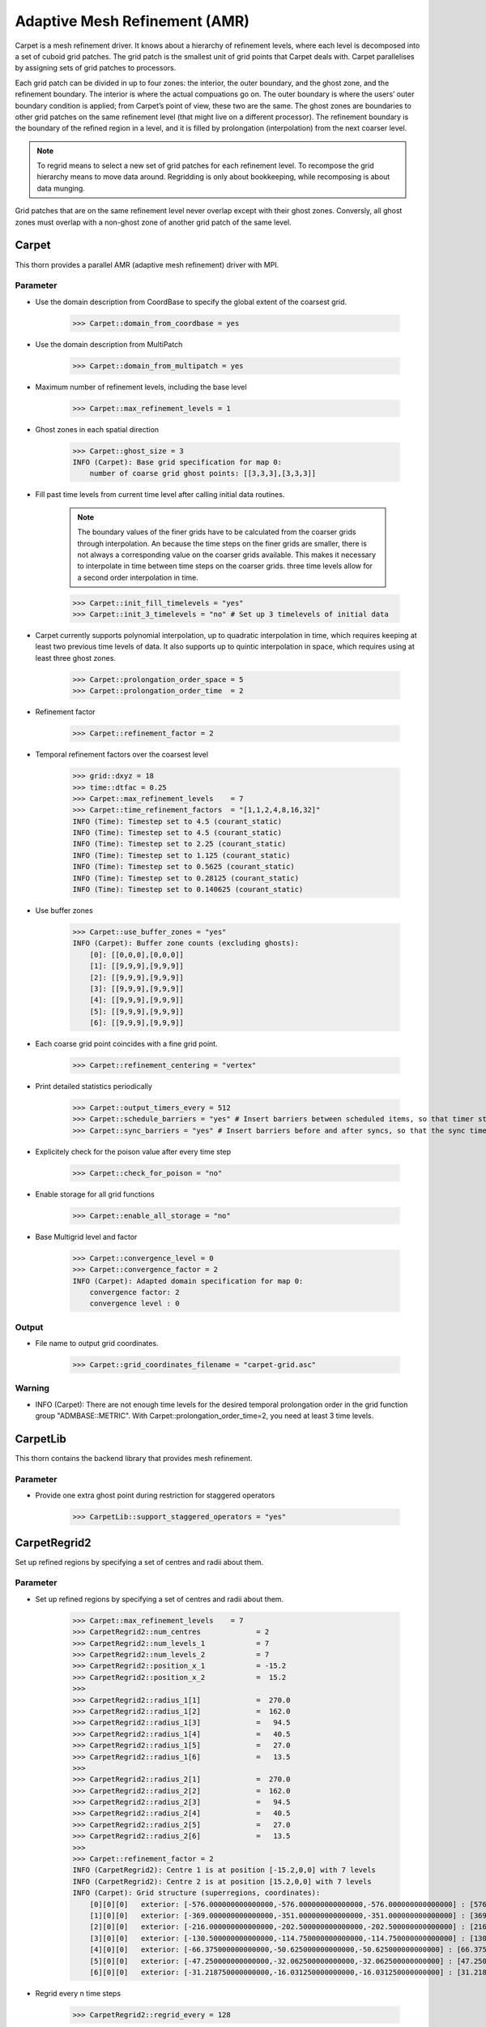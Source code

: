 Adaptive Mesh Refinement (AMR)
===============================
Carpet is a mesh refinement driver. It knows about a hierarchy of refinement levels, where each level is decomposed into a set of cuboid grid patches. The grid patch is the smallest unit of grid points that Carpet deals with. Carpet parallelises by assigning sets of grid patches to processors.

Each grid patch can be divided in up to four zones: the interior, the outer boundary, and the ghost zone, and the refinement boundary. The interior is where the actual compuations go on. The outer boundary is where the users’ outer boundary condition is applied; from Carpet’s point of view, these two are the same. The ghost zones are boundaries to other grid patches on the same refinement level (that might live on a different processor). The refinement boundary is the boundary of the refined region in a level, and it is filled by prolongation (interpolation) from the next coarser level.

.. note::

    To regrid means to select a new set of grid patches for each refinement level. To recompose the grid hierarchy means to move data around. Regridding is only about bookkeeping, while recomposing is about data munging.

Grid patches that are on the same refinement level never overlap except with their ghost zones. Conversly, all ghost zones must overlap with a non-ghost zone of another grid patch of the same level.

Carpet
-------
This thorn provides a parallel AMR (adaptive mesh refinement) driver with MPI.

.. digraph:: foo

   "Carpet" -> "CarpetLib";
   "Carpet" -> "IOUtil";
   "Carpet" -> "MPI";
   "Carpet" -> "Timers";
   "Carpet" -> "LoopControl";

Parameter
^^^^^^^^^^
* Use the domain description from CoordBase to specify the global extent of the coarsest grid.

    >>> Carpet::domain_from_coordbase = yes

* Use the domain description from MultiPatch

    >>> Carpet::domain_from_multipatch = yes

* Maximum number of refinement levels, including the base level

    >>> Carpet::max_refinement_levels = 1

* Ghost zones in each spatial direction

    >>> Carpet::ghost_size = 3
    INFO (Carpet): Base grid specification for map 0:
        number of coarse grid ghost points: [[3,3,3],[3,3,3]]

* Fill past time levels from current time level after calling initial data routines.

    .. note::
    
        The boundary values of the finer grids have to be calculated from the coarser grids through interpolation. An because the time steps on the finer grids are smaller, there is not always a corresponding value on the coarser grids available. This makes it necessary to interpolate in time between time steps on the coarser grids. three time levels allow for a second order interpolation in time.

    >>> Carpet::init_fill_timelevels = "yes"
    >>> Carpet::init_3_timelevels = "no" # Set up 3 timelevels of initial data

* Carpet currently supports polynomial interpolation, up to quadratic interpolation in time, which requires keeping at least two previous time levels of data. It also supports up to quintic interpolation in space, which requires using at least three ghost zones.

    >>> Carpet::prolongation_order_space = 5
    >>> Carpet::prolongation_order_time  = 2

* Refinement factor

    >>> Carpet::refinement_factor = 2

* Temporal refinement factors over the coarsest level

    >>> grid::dxyz = 18
    >>> time::dtfac = 0.25
    >>> Carpet::max_refinement_levels    = 7
    >>> Carpet::time_refinement_factors  = "[1,1,2,4,8,16,32]"
    INFO (Time): Timestep set to 4.5 (courant_static)
    INFO (Time): Timestep set to 4.5 (courant_static)
    INFO (Time): Timestep set to 2.25 (courant_static)
    INFO (Time): Timestep set to 1.125 (courant_static)
    INFO (Time): Timestep set to 0.5625 (courant_static)
    INFO (Time): Timestep set to 0.28125 (courant_static)
    INFO (Time): Timestep set to 0.140625 (courant_static)

* Use buffer zones

    >>> Carpet::use_buffer_zones = "yes"
    INFO (Carpet): Buffer zone counts (excluding ghosts):
        [0]: [[0,0,0],[0,0,0]]
        [1]: [[9,9,9],[9,9,9]]
        [2]: [[9,9,9],[9,9,9]]
        [3]: [[9,9,9],[9,9,9]]
        [4]: [[9,9,9],[9,9,9]]
        [5]: [[9,9,9],[9,9,9]]
        [6]: [[9,9,9],[9,9,9]]

* Each coarse grid point coincides with a fine grid point.

    >>> Carpet::refinement_centering = "vertex"

* Print detailed statistics periodically

    >>> Carpet::output_timers_every = 512
    >>> Carpet::schedule_barriers = "yes" # Insert barriers between scheduled items, so that timer statistics become more reliable (slows down execution)
    >>> Carpet::sync_barriers = "yes" # Insert barriers before and after syncs, so that the sync timer is more reliable (slows down execution)

* Explicitely check for the poison value after every time step

    >>> Carpet::check_for_poison = "no"

* Enable storage for all grid functions

    >>> Carpet::enable_all_storage = "no"

* Base Multigrid level and factor

    >>> Carpet::convergence_level = 0
    >>> Carpet::convergence_factor = 2
    INFO (Carpet): Adapted domain specification for map 0:
        convergence factor: 2
        convergence level : 0

Output
^^^^^^^
* File name to output grid coordinates.

    >>> Carpet::grid_coordinates_filename = "carpet-grid.asc"

Warning
^^^^^^^^
* INFO (Carpet): There are not enough time levels for the desired temporal prolongation order in the grid function group "ADMBASE::METRIC".  With Carpet::prolongation_order_time=2, you need at least 3 time levels.



CarpetLib
-----------
This thorn contains the backend library that provides mesh refinement.

.. digraph:: foo

   "CarpetLib" -> "Vectors";
   "CarpetLib" -> "CycleClock";
   "CarpetLib" -> "Timers";

Parameter
^^^^^^^^^^
* Provide one extra ghost point during restriction for staggered operators

    >>> CarpetLib::support_staggered_operators = "yes"

CarpetRegrid2
--------------
Set up refined regions by specifying a set of centres and radii about them.

Parameter
^^^^^^^^^^
* Set up refined regions by specifying a set of centres and radii about them.

    >>> Carpet::max_refinement_levels    = 7
    >>> CarpetRegrid2::num_centres             = 2
    >>> CarpetRegrid2::num_levels_1            = 7
    >>> CarpetRegrid2::num_levels_2            = 7
    >>> CarpetRegrid2::position_x_1            = -15.2
    >>> CarpetRegrid2::position_x_2            =  15.2
    >>> 
    >>> CarpetRegrid2::radius_1[1]             =  270.0
    >>> CarpetRegrid2::radius_1[2]             =  162.0
    >>> CarpetRegrid2::radius_1[3]             =   94.5
    >>> CarpetRegrid2::radius_1[4]             =   40.5
    >>> CarpetRegrid2::radius_1[5]             =   27.0
    >>> CarpetRegrid2::radius_1[6]             =   13.5
    >>> 
    >>> CarpetRegrid2::radius_2[1]             =  270.0
    >>> CarpetRegrid2::radius_2[2]             =  162.0
    >>> CarpetRegrid2::radius_2[3]             =   94.5
    >>> CarpetRegrid2::radius_2[4]             =   40.5
    >>> CarpetRegrid2::radius_2[5]             =   27.0
    >>> CarpetRegrid2::radius_2[6]             =   13.5
    >>> 
    >>> Carpet::refinement_factor = 2
    INFO (CarpetRegrid2): Centre 1 is at position [-15.2,0,0] with 7 levels
    INFO (CarpetRegrid2): Centre 2 is at position [15.2,0,0] with 7 levels
    INFO (Carpet): Grid structure (superregions, coordinates):
        [0][0][0]   exterior: [-576.000000000000000,-576.000000000000000,-576.000000000000000] : [576.000000000000000,576.000000000000000,576.000000000000000] : [18.000000000000000,18.000000000000000,18.000000000000000]
        [1][0][0]   exterior: [-369.000000000000000,-351.000000000000000,-351.000000000000000] : [369.000000000000000,351.000000000000000,351.000000000000000] : [9.000000000000000,9.000000000000000,9.000000000000000]
        [2][0][0]   exterior: [-216.000000000000000,-202.500000000000000,-202.500000000000000] : [216.000000000000000,202.500000000000000,202.500000000000000] : [4.500000000000000,4.500000000000000,4.500000000000000]
        [3][0][0]   exterior: [-130.500000000000000,-114.750000000000000,-114.750000000000000] : [130.500000000000000,114.750000000000000,114.750000000000000] : [2.250000000000000,2.250000000000000,2.250000000000000]
        [4][0][0]   exterior: [-66.375000000000000,-50.625000000000000,-50.625000000000000] : [66.375000000000000,50.625000000000000,50.625000000000000] : [1.125000000000000,1.125000000000000,1.125000000000000]
        [5][0][0]   exterior: [-47.250000000000000,-32.062500000000000,-32.062500000000000] : [47.250000000000000,32.062500000000000,32.062500000000000] : [0.562500000000000,0.562500000000000,0.562500000000000]
        [6][0][0]   exterior: [-31.218750000000000,-16.031250000000000,-16.031250000000000] : [31.218750000000000,16.031250000000000,16.031250000000000] : [0.281250000000000,0.281250000000000,0.281250000000000]

* Regrid every n time steps

    >>> CarpetRegrid2::regrid_every = 128

Warning
^^^^^^^^
* PARAMETER ERROR (CarpetRegrid2): The number of requested refinement levels is larger than the maximum number of levels specified by Carpet::max_refinement_levels

    >>> Carpet::max_refinement_levels = <number>

CarpetMask
-----------
Remove unwanted regions from Carpet's reduction operations.  This can
be used e.g. to excise the interior of horizons.

.. digraph:: foo

   "CarpetMask" -> "grid";
   "CarpetMask" -> "SphericalSurface";

Parameter
^^^^^^^^^^
* Exclude spherical surfaces

    >>> CarpetMask::excluded_surface[0]        = 0 # index of excluded surface
    >>> CarpetMask::excluded_surface_factor[0] = 1

Time
-------
Calculates the timestep used for an evolution by either

* setting the timestep directly from a parameter value
* using a Courant-type condition to set the timestep based on the grid-spacing used.

Parameter
^^^^^^^^^^
* The standard timestep condition dt = dtfac*max(delta_space)

    >>> grid::dxyz = 0.3
    >>> time::dtfac = 0.1
    ----------------------------------
       it  |          | WAVETOY::phi |
           |    t     | norm2        |
    ----------------------------------
         0 |    0.000 |   0.10894195 |
         1 |    0.030 |   0.10892065 |
         2 |    0.060 |   0.10885663 |
         3 |    0.090 |   0.10874996 |

* Absolute value for timestep

    >>> time::timestep_method = "given"
    >>> time::timestep = 0.1
    ----------------------------------
       it  |          | WAVETOY::phi |
           |    t     | norm2        |
    ----------------------------------
         0 |    0.000 |   0.10894195 |
         1 |    0.100 |   0.10870525 |
         2 |    0.200 |   0.10799700 |
         3 |    0.300 |   0.10682694 |
    >>> time::timestep_method = "given"
    >>> time::timestep = 0.2
    ----------------------------------
       it  |          | WAVETOY::phi |
           |    t     | norm2        |
    ----------------------------------
         0 |    0.000 |   0.10894195 |
         1 |    0.200 |   0.10799478 |
         2 |    0.400 |   0.10520355 |
         3 |    0.600 |   0.10072358 |

MoL
-----
The Method of Lines (MoL) converts a (system of) partial differential equation(s) into an ordinary differential equation containing some spatial differential operator. As an example, consider writing the hyperbolic system of PDE’s

.. math::

    \partial_{t} q+A^{i}(q) \partial_{i} B(q)=s(q)

in the alternative form

.. math::

    \partial_{t} q=L(q)

Given this separation of the time and space discretizations, well known stable ODE integrators such as Runge-Kutta can be used to do the time integration.

Parameter
^^^^^^^^^^
* chooses between the diﬀerent methods.

    >>> MoL::ODE_Method = "RK4"
    INFO (MoL): Using Runge-Kutta 4 as the time integrator.

* controls the number of intermediate steps for the ODE solver. For the generic Runge-Kutta solvers it controls the order of accuracy of the method.

    >>> MoL::MoL_Intermediate_Steps = 4

* controls the amount of scratch space used.

    >>> MoL::MoL_Num_Scratch_Levels = 1

Warning
^^^^^^^^^^
* When using the efficient RK4 evolver the number of intermediate steps must be 4, and the number of scratch levels at least 1.

    >>> MoL::MoL_Intermediate_Steps = 4
    >>> MoL::MoL_Num_Scratch_Levels = 1

Dissipation
------------
Add fourth order Kreiss-Oliger dissipation to the right hand side of
evolution equations.

The additional dissipation terms appear as follows

.. math::

    \partial_{t} \boldsymbol{U}=\partial_{t} \boldsymbol{U}+(-1)^{(p+3) / 2} \epsilon \frac{1}{2^{p+1}}\left(h_{x}^{p} \frac{\partial^{(p+1)}}{\partial x^{(p+1)}}+h_{y}^{p} \frac{\partial^{(p+1)}}{\partial y^{(p+1)}}+h_{z}^{p} \frac{\partial^{(p+1)}}{\partial z^{(p+1)}}\right) \boldsymbol{U}

where :math:`h_{x}`, :math:`h_{y}`, and :math:`h_{z}` are the local grid spacings in each Cartesian direction. :math:`\epsilon` is a positive, adjustable parameter controlling the amount of dissipation added, and must be less that 1 for stability.

Parameter
^^^^^^^^^^
* Dissipation order and strength

    >>> Dissipation::order = 5
    >>> Dissipation::epsdis = 0.1

.. note::

    Currently available values of order are :math:`p \in\{1,3,5,7,9\}`. To apply dissipation at order p requires that we have at least :math:`(p + 1) / 2` ghostzones respectively.

* List of evolved grid functions that should have dissipation added

    >>> Dissipation::vars = "ML_BSSN::ML_log_confac
                             ML_BSSN::ML_metric
                             ML_BSSN::ML_trace_curv
                             ML_BSSN::ML_curv
                             ML_BSSN::ML_Gamma
                             ML_BSSN::ML_lapse
                             ML_BSSN::ML_shift
                             ML_BSSN::ML_dtlapse
                             ML_BSSN::ML_dtshift"